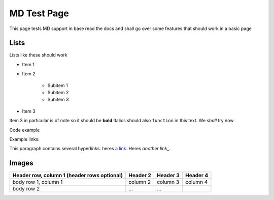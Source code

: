 ============
MD Test Page
============

This page tests MD support in base read the docs and shall go over some features that should work in a basic page

Lists
-----

Lists like these should work

* Item 1
* Item 2

    * Subitem 1
    * Subitem 2
    * Subitem 3

* Item 3
  
Item 3 in particular is of note so it should be **bold**
Italics should also ``function`` in this text. We *shall* try now

Code example 

.. code-block::
    :caption: Heres some code 
    
    code.sh
    test loop () {
        for i in x; do
        echo "hi"
    done
    }

Example links:

This paragraph contains several hyperlinks. heres `a link`_. Heres `another link_.`

.. _a link: https://ncar.ucar.edu/what-we-offer/computational-resources
.. _another link: https://en.wikipedia.org/wiki/NCAR-Wyoming_Supercomputing_Center

Images
------

.. image:: NSF-supported_Research_Facilities_%2815326178104%29.jpg
    :target: https://upload.wikimedia.org/wikipedia/commons/b/b4/NSF-supported_Research_Facilities_%2815326178104%29.jpg

+------------------------+------------+----------+----------+
| Header row, column 1   | Header 2   | Header 3 | Header 4 |
| (header rows optional) |            |          |          |
+========================+============+==========+==========+
| body row 1, column 1   | column 2   | column 3 | column 4 |
+------------------------+------------+----------+----------+
| body row 2             | ...        | ...      |          |
+------------------------+------------+----------+----------+

